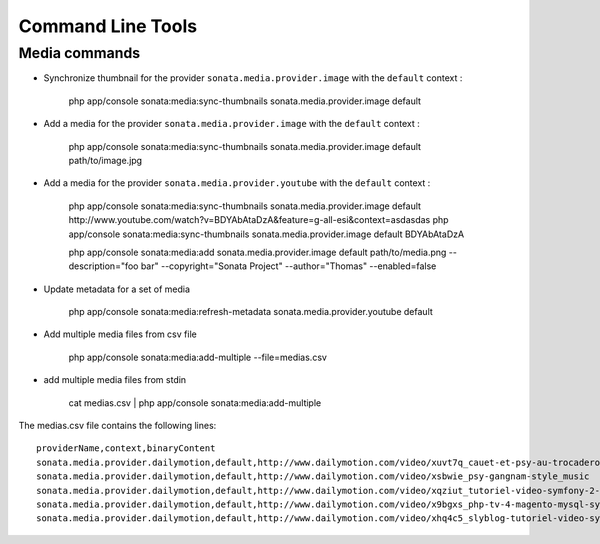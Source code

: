 Command Line Tools
==================

Media commands
--------------

- Synchronize thumbnail for the provider ``sonata.media.provider.image`` with the ``default`` context :

    php app/console sonata:media:sync-thumbnails sonata.media.provider.image default

- Add a media for the provider ``sonata.media.provider.image`` with the ``default`` context :

    php app/console sonata:media:sync-thumbnails sonata.media.provider.image default path/to/image.jpg

- Add a media for the provider ``sonata.media.provider.youtube`` with the ``default`` context :

    php app/console sonata:media:sync-thumbnails sonata.media.provider.image default http://www.youtube.com/watch?v=BDYAbAtaDzA&feature=g-all-esi&context=asdasdas
    php app/console sonata:media:sync-thumbnails sonata.media.provider.image default BDYAbAtaDzA

    php app/console sonata:media:add sonata.media.provider.image default path/to/media.png --description="foo bar" --copyright="Sonata Project" --author="Thomas" --enabled=false

- Update metadata for a set of media

    php app/console sonata:media:refresh-metadata sonata.media.provider.youtube default

- Add multiple media files from csv file

    php app/console sonata:media:add-multiple --file=medias.csv

- add multiple media files from stdin

    cat medias.csv | php app/console sonata:media:add-multiple

The medias.csv file contains the following lines::

    providerName,context,binaryContent
    sonata.media.provider.dailymotion,default,http://www.dailymotion.com/video/xuvt7q_cauet-et-psy-au-trocadero-video-officielle-c-cauet-sur-nrj_music
    sonata.media.provider.dailymotion,default,http://www.dailymotion.com/video/xsbwie_psy-gangnam-style_music
    sonata.media.provider.dailymotion,default,http://www.dailymotion.com/video/xqziut_tutoriel-video-symfony-2-twig_lifestyle
    sonata.media.provider.dailymotion,default,http://www.dailymotion.com/video/x9bgxs_php-tv-4-magento-mysql-symfony-zend_tech
    sonata.media.provider.dailymotion,default,http://www.dailymotion.com/video/xhq4c5_slyblog-tutoriel-video-symfony-1-4-partie-2-2_tech
